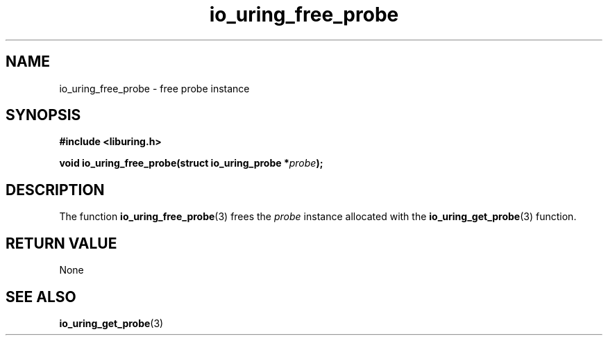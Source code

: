 .\" Copyright (C) 2022 Stefan Roesch <shr@fb.com>
.\"
.\" SPDX-License-Identifier: LGPL-2.0-or-later
.\"
.TH io_uring_free_probe 3 "January 25, 2022" "liburing-2.1" "liburing Manual"
.SH NAME
io_uring_free_probe \- free probe instance
.SH SYNOPSIS
.nf
.B #include <liburing.h>
.PP
.BI "void io_uring_free_probe(struct io_uring_probe *" probe ");"
.fi
.SH DESCRIPTION
.PP
The function
.BR io_uring_free_probe (3)
frees the
.I probe
instance allocated with the
.BR io_uring_get_probe (3)
function.

.SH RETURN VALUE
None
.SH SEE ALSO
.BR io_uring_get_probe (3)

